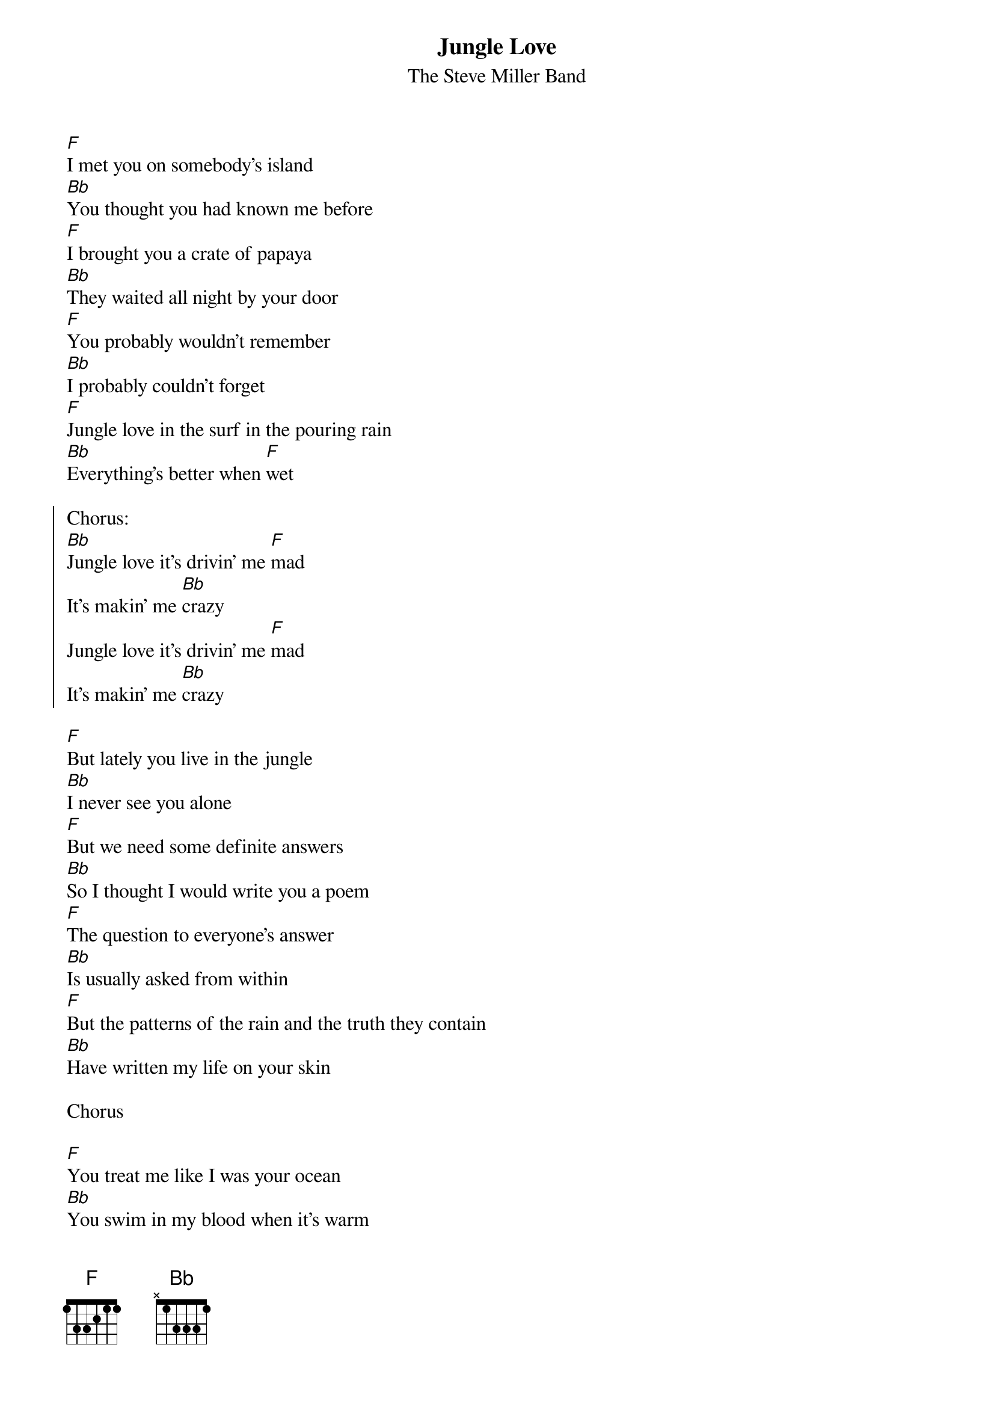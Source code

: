 {t:Jungle Love}
{st:The Steve Miller Band}

[F]I met you on somebody's island
[Bb]You thought you had known me before
[F]I brought you a crate of papaya
[Bb]They waited all night by your door
[F]You probably wouldn't remember
[Bb]I probably couldn't forget
[F]Jungle love in the surf in the pouring rain
[Bb]Everything's better when [F]wet

{soc}
Chorus:
[Bb]Jungle love it's drivin' me [F]mad
It's makin' me [Bb]crazy
Jungle love it's drivin' me [F]mad
It's makin' me [Bb]crazy
{eoc}

[F]But lately you live in the jungle
[Bb]I never see you alone
[F]But we need some definite answers
[Bb]So I thought I would write you a poem
[F]The question to everyone's answer
[Bb]Is usually asked from within
[F]But the patterns of the rain and the truth they contain
[Bb]Have written my life on your skin

Chorus

[F]You treat me like I was your ocean
[Bb]You swim in my blood when it's warm
[F]My cycles of circular motion
[Bb]Protect you and keep you from harm
[F]You live in a world of illusion
[Bb]Where everything's peaches and cream
[F]We all face a scarlet conclusion
[Bb]But we spend our time in a dream

Chorus

Chorus
